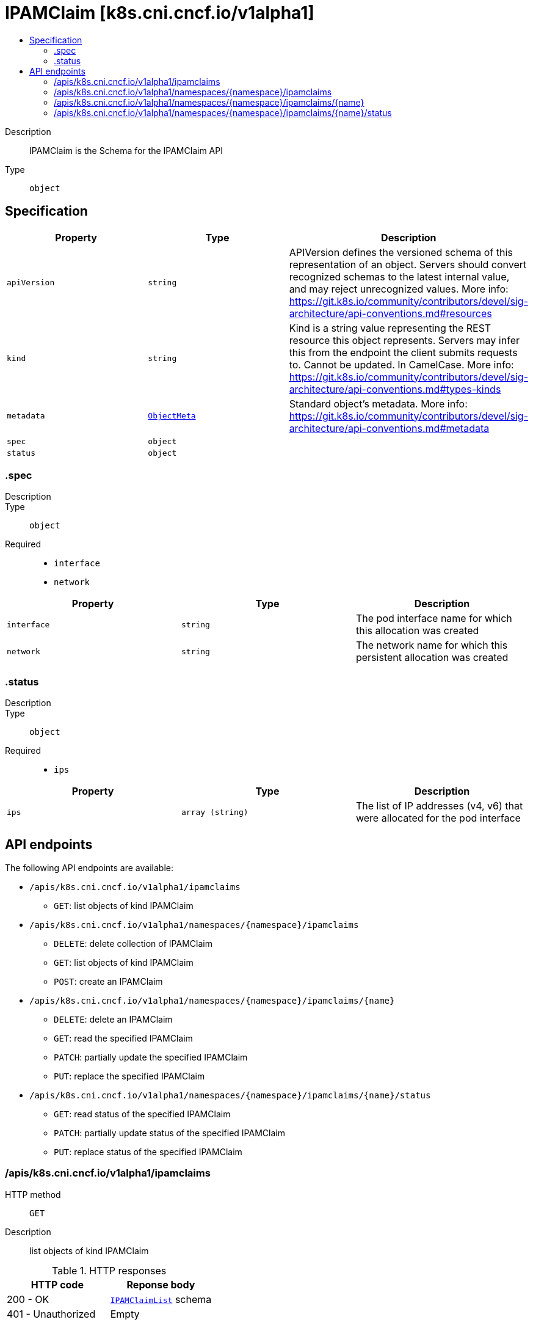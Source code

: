 // Automatically generated by 'openshift-apidocs-gen'. Do not edit.
:_mod-docs-content-type: ASSEMBLY
[id="ipamclaim-k8s-cni-cncf-io-v1alpha1"]
= IPAMClaim [k8s.cni.cncf.io/v1alpha1]
:toc: macro
:toc-title:

toc::[]


Description::
+
--
IPAMClaim is the Schema for the IPAMClaim API
--

Type::
  `object`



== Specification

[cols="1,1,1",options="header"]
|===
| Property | Type | Description

| `apiVersion`
| `string`
| APIVersion defines the versioned schema of this representation of an object. Servers should convert recognized schemas to the latest internal value, and may reject unrecognized values. More info: https://git.k8s.io/community/contributors/devel/sig-architecture/api-conventions.md#resources

| `kind`
| `string`
| Kind is a string value representing the REST resource this object represents. Servers may infer this from the endpoint the client submits requests to. Cannot be updated. In CamelCase. More info: https://git.k8s.io/community/contributors/devel/sig-architecture/api-conventions.md#types-kinds

| `metadata`
| xref:../objects/index.adoc#io-k8s-apimachinery-pkg-apis-meta-v1-ObjectMeta[`ObjectMeta`]
| Standard object's metadata. More info: https://git.k8s.io/community/contributors/devel/sig-architecture/api-conventions.md#metadata

| `spec`
| `object`
| 

| `status`
| `object`
| 

|===
=== .spec
Description::
+
--

--

Type::
  `object`

Required::
  - `interface`
  - `network`



[cols="1,1,1",options="header"]
|===
| Property | Type | Description

| `interface`
| `string`
| The pod interface name for which this allocation was created

| `network`
| `string`
| The network name for which this persistent allocation was created

|===
=== .status
Description::
+
--

--

Type::
  `object`

Required::
  - `ips`



[cols="1,1,1",options="header"]
|===
| Property | Type | Description

| `ips`
| `array (string)`
| The list of IP addresses (v4, v6) that were allocated for the pod interface

|===

== API endpoints

The following API endpoints are available:

* `/apis/k8s.cni.cncf.io/v1alpha1/ipamclaims`
- `GET`: list objects of kind IPAMClaim
* `/apis/k8s.cni.cncf.io/v1alpha1/namespaces/{namespace}/ipamclaims`
- `DELETE`: delete collection of IPAMClaim
- `GET`: list objects of kind IPAMClaim
- `POST`: create an IPAMClaim
* `/apis/k8s.cni.cncf.io/v1alpha1/namespaces/{namespace}/ipamclaims/{name}`
- `DELETE`: delete an IPAMClaim
- `GET`: read the specified IPAMClaim
- `PATCH`: partially update the specified IPAMClaim
- `PUT`: replace the specified IPAMClaim
* `/apis/k8s.cni.cncf.io/v1alpha1/namespaces/{namespace}/ipamclaims/{name}/status`
- `GET`: read status of the specified IPAMClaim
- `PATCH`: partially update status of the specified IPAMClaim
- `PUT`: replace status of the specified IPAMClaim


=== /apis/k8s.cni.cncf.io/v1alpha1/ipamclaims



HTTP method::
  `GET`

Description::
  list objects of kind IPAMClaim


.HTTP responses
[cols="1,1",options="header"]
|===
| HTTP code | Reponse body
| 200 - OK
| xref:../objects/index.adoc#io-cncf-cni-k8s-v1alpha1-IPAMClaimList[`IPAMClaimList`] schema
| 401 - Unauthorized
| Empty
|===


=== /apis/k8s.cni.cncf.io/v1alpha1/namespaces/{namespace}/ipamclaims



HTTP method::
  `DELETE`

Description::
  delete collection of IPAMClaim




.HTTP responses
[cols="1,1",options="header"]
|===
| HTTP code | Reponse body
| 200 - OK
| xref:../objects/index.adoc#io-k8s-apimachinery-pkg-apis-meta-v1-Status[`Status`] schema
| 401 - Unauthorized
| Empty
|===

HTTP method::
  `GET`

Description::
  list objects of kind IPAMClaim




.HTTP responses
[cols="1,1",options="header"]
|===
| HTTP code | Reponse body
| 200 - OK
| xref:../objects/index.adoc#io-cncf-cni-k8s-v1alpha1-IPAMClaimList[`IPAMClaimList`] schema
| 401 - Unauthorized
| Empty
|===

HTTP method::
  `POST`

Description::
  create an IPAMClaim


.Query parameters
[cols="1,1,2",options="header"]
|===
| Parameter | Type | Description
| `dryRun`
| `string`
| When present, indicates that modifications should not be persisted. An invalid or unrecognized dryRun directive will result in an error response and no further processing of the request. Valid values are: - All: all dry run stages will be processed
| `fieldValidation`
| `string`
| fieldValidation instructs the server on how to handle objects in the request (POST/PUT/PATCH) containing unknown or duplicate fields. Valid values are: - Ignore: This will ignore any unknown fields that are silently dropped from the object, and will ignore all but the last duplicate field that the decoder encounters. This is the default behavior prior to v1.23. - Warn: This will send a warning via the standard warning response header for each unknown field that is dropped from the object, and for each duplicate field that is encountered. The request will still succeed if there are no other errors, and will only persist the last of any duplicate fields. This is the default in v1.23+ - Strict: This will fail the request with a BadRequest error if any unknown fields would be dropped from the object, or if any duplicate fields are present. The error returned from the server will contain all unknown and duplicate fields encountered.
|===

.Body parameters
[cols="1,1,2",options="header"]
|===
| Parameter | Type | Description
| `body`
| xref:../network_apis/ipamclaim-k8s-cni-cncf-io-v1alpha1.adoc#ipamclaim-k8s-cni-cncf-io-v1alpha1[`IPAMClaim`] schema
| 
|===

.HTTP responses
[cols="1,1",options="header"]
|===
| HTTP code | Reponse body
| 200 - OK
| xref:../network_apis/ipamclaim-k8s-cni-cncf-io-v1alpha1.adoc#ipamclaim-k8s-cni-cncf-io-v1alpha1[`IPAMClaim`] schema
| 201 - Created
| xref:../network_apis/ipamclaim-k8s-cni-cncf-io-v1alpha1.adoc#ipamclaim-k8s-cni-cncf-io-v1alpha1[`IPAMClaim`] schema
| 202 - Accepted
| xref:../network_apis/ipamclaim-k8s-cni-cncf-io-v1alpha1.adoc#ipamclaim-k8s-cni-cncf-io-v1alpha1[`IPAMClaim`] schema
| 401 - Unauthorized
| Empty
|===


=== /apis/k8s.cni.cncf.io/v1alpha1/namespaces/{namespace}/ipamclaims/{name}

.Global path parameters
[cols="1,1,2",options="header"]
|===
| Parameter | Type | Description
| `name`
| `string`
| name of the IPAMClaim
|===


HTTP method::
  `DELETE`

Description::
  delete an IPAMClaim


.Query parameters
[cols="1,1,2",options="header"]
|===
| Parameter | Type | Description
| `dryRun`
| `string`
| When present, indicates that modifications should not be persisted. An invalid or unrecognized dryRun directive will result in an error response and no further processing of the request. Valid values are: - All: all dry run stages will be processed
|===


.HTTP responses
[cols="1,1",options="header"]
|===
| HTTP code | Reponse body
| 200 - OK
| xref:../objects/index.adoc#io-k8s-apimachinery-pkg-apis-meta-v1-Status[`Status`] schema
| 202 - Accepted
| xref:../objects/index.adoc#io-k8s-apimachinery-pkg-apis-meta-v1-Status[`Status`] schema
| 401 - Unauthorized
| Empty
|===

HTTP method::
  `GET`

Description::
  read the specified IPAMClaim




.HTTP responses
[cols="1,1",options="header"]
|===
| HTTP code | Reponse body
| 200 - OK
| xref:../network_apis/ipamclaim-k8s-cni-cncf-io-v1alpha1.adoc#ipamclaim-k8s-cni-cncf-io-v1alpha1[`IPAMClaim`] schema
| 401 - Unauthorized
| Empty
|===

HTTP method::
  `PATCH`

Description::
  partially update the specified IPAMClaim


.Query parameters
[cols="1,1,2",options="header"]
|===
| Parameter | Type | Description
| `dryRun`
| `string`
| When present, indicates that modifications should not be persisted. An invalid or unrecognized dryRun directive will result in an error response and no further processing of the request. Valid values are: - All: all dry run stages will be processed
| `fieldValidation`
| `string`
| fieldValidation instructs the server on how to handle objects in the request (POST/PUT/PATCH) containing unknown or duplicate fields. Valid values are: - Ignore: This will ignore any unknown fields that are silently dropped from the object, and will ignore all but the last duplicate field that the decoder encounters. This is the default behavior prior to v1.23. - Warn: This will send a warning via the standard warning response header for each unknown field that is dropped from the object, and for each duplicate field that is encountered. The request will still succeed if there are no other errors, and will only persist the last of any duplicate fields. This is the default in v1.23+ - Strict: This will fail the request with a BadRequest error if any unknown fields would be dropped from the object, or if any duplicate fields are present. The error returned from the server will contain all unknown and duplicate fields encountered.
|===


.HTTP responses
[cols="1,1",options="header"]
|===
| HTTP code | Reponse body
| 200 - OK
| xref:../network_apis/ipamclaim-k8s-cni-cncf-io-v1alpha1.adoc#ipamclaim-k8s-cni-cncf-io-v1alpha1[`IPAMClaim`] schema
| 401 - Unauthorized
| Empty
|===

HTTP method::
  `PUT`

Description::
  replace the specified IPAMClaim


.Query parameters
[cols="1,1,2",options="header"]
|===
| Parameter | Type | Description
| `dryRun`
| `string`
| When present, indicates that modifications should not be persisted. An invalid or unrecognized dryRun directive will result in an error response and no further processing of the request. Valid values are: - All: all dry run stages will be processed
| `fieldValidation`
| `string`
| fieldValidation instructs the server on how to handle objects in the request (POST/PUT/PATCH) containing unknown or duplicate fields. Valid values are: - Ignore: This will ignore any unknown fields that are silently dropped from the object, and will ignore all but the last duplicate field that the decoder encounters. This is the default behavior prior to v1.23. - Warn: This will send a warning via the standard warning response header for each unknown field that is dropped from the object, and for each duplicate field that is encountered. The request will still succeed if there are no other errors, and will only persist the last of any duplicate fields. This is the default in v1.23+ - Strict: This will fail the request with a BadRequest error if any unknown fields would be dropped from the object, or if any duplicate fields are present. The error returned from the server will contain all unknown and duplicate fields encountered.
|===

.Body parameters
[cols="1,1,2",options="header"]
|===
| Parameter | Type | Description
| `body`
| xref:../network_apis/ipamclaim-k8s-cni-cncf-io-v1alpha1.adoc#ipamclaim-k8s-cni-cncf-io-v1alpha1[`IPAMClaim`] schema
| 
|===

.HTTP responses
[cols="1,1",options="header"]
|===
| HTTP code | Reponse body
| 200 - OK
| xref:../network_apis/ipamclaim-k8s-cni-cncf-io-v1alpha1.adoc#ipamclaim-k8s-cni-cncf-io-v1alpha1[`IPAMClaim`] schema
| 201 - Created
| xref:../network_apis/ipamclaim-k8s-cni-cncf-io-v1alpha1.adoc#ipamclaim-k8s-cni-cncf-io-v1alpha1[`IPAMClaim`] schema
| 401 - Unauthorized
| Empty
|===


=== /apis/k8s.cni.cncf.io/v1alpha1/namespaces/{namespace}/ipamclaims/{name}/status

.Global path parameters
[cols="1,1,2",options="header"]
|===
| Parameter | Type | Description
| `name`
| `string`
| name of the IPAMClaim
|===


HTTP method::
  `GET`

Description::
  read status of the specified IPAMClaim




.HTTP responses
[cols="1,1",options="header"]
|===
| HTTP code | Reponse body
| 200 - OK
| xref:../network_apis/ipamclaim-k8s-cni-cncf-io-v1alpha1.adoc#ipamclaim-k8s-cni-cncf-io-v1alpha1[`IPAMClaim`] schema
| 401 - Unauthorized
| Empty
|===

HTTP method::
  `PATCH`

Description::
  partially update status of the specified IPAMClaim


.Query parameters
[cols="1,1,2",options="header"]
|===
| Parameter | Type | Description
| `dryRun`
| `string`
| When present, indicates that modifications should not be persisted. An invalid or unrecognized dryRun directive will result in an error response and no further processing of the request. Valid values are: - All: all dry run stages will be processed
| `fieldValidation`
| `string`
| fieldValidation instructs the server on how to handle objects in the request (POST/PUT/PATCH) containing unknown or duplicate fields. Valid values are: - Ignore: This will ignore any unknown fields that are silently dropped from the object, and will ignore all but the last duplicate field that the decoder encounters. This is the default behavior prior to v1.23. - Warn: This will send a warning via the standard warning response header for each unknown field that is dropped from the object, and for each duplicate field that is encountered. The request will still succeed if there are no other errors, and will only persist the last of any duplicate fields. This is the default in v1.23+ - Strict: This will fail the request with a BadRequest error if any unknown fields would be dropped from the object, or if any duplicate fields are present. The error returned from the server will contain all unknown and duplicate fields encountered.
|===


.HTTP responses
[cols="1,1",options="header"]
|===
| HTTP code | Reponse body
| 200 - OK
| xref:../network_apis/ipamclaim-k8s-cni-cncf-io-v1alpha1.adoc#ipamclaim-k8s-cni-cncf-io-v1alpha1[`IPAMClaim`] schema
| 401 - Unauthorized
| Empty
|===

HTTP method::
  `PUT`

Description::
  replace status of the specified IPAMClaim


.Query parameters
[cols="1,1,2",options="header"]
|===
| Parameter | Type | Description
| `dryRun`
| `string`
| When present, indicates that modifications should not be persisted. An invalid or unrecognized dryRun directive will result in an error response and no further processing of the request. Valid values are: - All: all dry run stages will be processed
| `fieldValidation`
| `string`
| fieldValidation instructs the server on how to handle objects in the request (POST/PUT/PATCH) containing unknown or duplicate fields. Valid values are: - Ignore: This will ignore any unknown fields that are silently dropped from the object, and will ignore all but the last duplicate field that the decoder encounters. This is the default behavior prior to v1.23. - Warn: This will send a warning via the standard warning response header for each unknown field that is dropped from the object, and for each duplicate field that is encountered. The request will still succeed if there are no other errors, and will only persist the last of any duplicate fields. This is the default in v1.23+ - Strict: This will fail the request with a BadRequest error if any unknown fields would be dropped from the object, or if any duplicate fields are present. The error returned from the server will contain all unknown and duplicate fields encountered.
|===

.Body parameters
[cols="1,1,2",options="header"]
|===
| Parameter | Type | Description
| `body`
| xref:../network_apis/ipamclaim-k8s-cni-cncf-io-v1alpha1.adoc#ipamclaim-k8s-cni-cncf-io-v1alpha1[`IPAMClaim`] schema
| 
|===

.HTTP responses
[cols="1,1",options="header"]
|===
| HTTP code | Reponse body
| 200 - OK
| xref:../network_apis/ipamclaim-k8s-cni-cncf-io-v1alpha1.adoc#ipamclaim-k8s-cni-cncf-io-v1alpha1[`IPAMClaim`] schema
| 201 - Created
| xref:../network_apis/ipamclaim-k8s-cni-cncf-io-v1alpha1.adoc#ipamclaim-k8s-cni-cncf-io-v1alpha1[`IPAMClaim`] schema
| 401 - Unauthorized
| Empty
|===